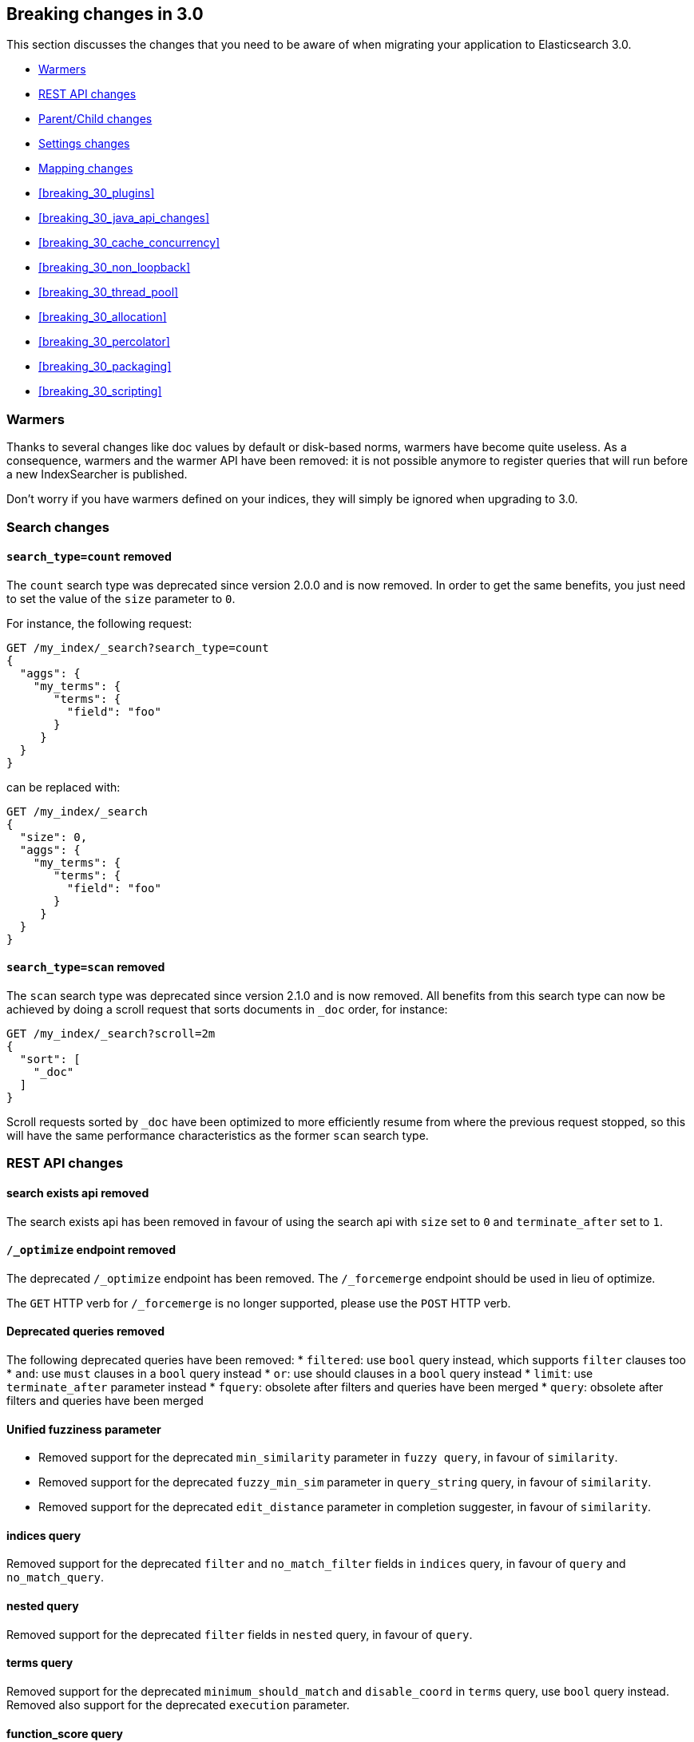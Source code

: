 [[breaking-changes-3.0]]
== Breaking changes in 3.0

This section discusses the changes that you need to be aware of when migrating
your application to Elasticsearch 3.0.

* <<breaking_30_search_changes>>
* <<breaking_30_rest_api_changes>>
* <<breaking_30_parent_child_changes>>
* <<breaking_30_settings_changes>>
* <<breaking_30_mapping_changes>>
* <<breaking_30_plugins>>
* <<breaking_30_java_api_changes>>
* <<breaking_30_cache_concurrency>>
* <<breaking_30_non_loopback>>
* <<breaking_30_thread_pool>>
* <<breaking_30_allocation>>
* <<breaking_30_percolator>>
* <<breaking_30_packaging>>
* <<breaking_30_scripting>>

[[breaking_30_search_changes]]
=== Warmers

Thanks to several changes like doc values by default or disk-based norms,
warmers have become quite useless. As a consequence, warmers and the warmer
API have been removed: it is not possible anymore to register queries that
will run before a new IndexSearcher is published.

Don't worry if you have warmers defined on your indices, they will simply be
ignored when upgrading to 3.0.

=== Search changes

==== `search_type=count` removed

The `count` search type was deprecated since version 2.0.0 and is now removed.
In order to get the same benefits, you just need to set the value of the `size`
parameter to `0`.

For instance, the following request:

[source,sh]
---------------
GET /my_index/_search?search_type=count
{
  "aggs": {
    "my_terms": {
       "terms": {
         "field": "foo"
       }
     }
  }
}
---------------

can be replaced with:

[source,sh]
---------------
GET /my_index/_search
{
  "size": 0,
  "aggs": {
    "my_terms": {
       "terms": {
         "field": "foo"
       }
     }
  }
}
---------------

==== `search_type=scan` removed

The `scan` search type was deprecated since version 2.1.0 and is now removed.
All benefits from this search type can now be achieved by doing a scroll
request that sorts documents in `_doc` order, for instance:

[source,sh]
---------------
GET /my_index/_search?scroll=2m
{
  "sort": [
    "_doc"
  ]
}
---------------

Scroll requests sorted by `_doc` have been optimized to more efficiently resume
from where the previous request stopped, so this will have the same performance
characteristics as the former `scan` search type.

[[breaking_30_rest_api_changes]]
=== REST API changes

==== search exists api removed

The search exists api has been removed in favour of using the search api with
`size` set to `0` and `terminate_after` set to `1`.

==== `/_optimize` endpoint removed

The deprecated `/_optimize` endpoint has been removed. The `/_forcemerge`
endpoint should be used in lieu of optimize.

The `GET` HTTP verb for `/_forcemerge` is no longer supported, please use the
`POST` HTTP verb.

==== Deprecated queries removed

The following deprecated queries have been removed:
* `filtered`: use `bool` query instead, which supports `filter` clauses too
* `and`: use `must` clauses in a `bool` query instead
* `or`: use should clauses in a `bool` query instead
* `limit`: use `terminate_after` parameter instead
* `fquery`: obsolete after filters and queries have been merged
* `query`: obsolete after filters and queries have been merged

==== Unified fuzziness parameter

* Removed support for the deprecated `min_similarity` parameter in `fuzzy query`, in favour of `similarity`.
* Removed support for the deprecated `fuzzy_min_sim` parameter in `query_string` query, in favour of `similarity`.
* Removed support for the deprecated `edit_distance` parameter in completion suggester, in favour of `similarity`.

==== indices query

Removed support for the deprecated `filter` and `no_match_filter` fields in `indices` query,
in favour of `query` and `no_match_query`.

==== nested query

Removed support for the deprecated `filter` fields in `nested` query, in favour of `query`.

==== terms query

Removed support for the deprecated `minimum_should_match` and `disable_coord` in `terms` query, use `bool` query instead.
Removed also support for the deprecated `execution` parameter.

==== function_score query

Removed support for the top level `filter` element in `function_score` query, replaced by `query`.

==== highlighters

Removed support for multiple highlighter names, the only supported ones are: `plain`, `fvh` and `postings`.

==== top level filter

Removed support for the deprecated top level `filter` in the search api, replaced by `post_filter`.

==== `query_binary` and `filter_binary` removed

Removed support for the undocumented `query_binary` and `filter_binary` sections of a search request.

==== `span_near`'s' `collect_payloads` deprecated

Payloads are now loaded when needed.

[[breaking_30_parent_child_changes]]
=== Parent/Child changes

The `children` aggregation, parent child inner hits and `has_child` and `has_parent` queries will not work on indices
with `_parent` field mapping created before version `2.0.0`. The data of these indices need to be re-indexed into a new index.

The format of the join between parent and child documents have changed with the `2.0.0` release. The old
format can't read from version `3.0.0` and onwards. The new format allows for a much more efficient and
scalable join between parent and child documents and the join data structures are stored on on disk
data structures as opposed as before the join data structures were stored in the jvm heap space.

==== `score_type` has been removed

The `score_type` option has been removed from the `has_child` and `has_parent` queries in favour of the `score_mode` option
which does the exact same thing.

==== `sum` score mode removed

The `sum` score mode has been removed in favour of the `total` mode which does the same and is already available in
previous versions.

==== `max_children` option

When `max_children` was set to `0` on the `has_child` query then there was no upper limit on how many children documents
are allowed to match. This has changed and `0` now really means to zero child documents are allowed. If no upper limit
is needed then the `max_children` option shouldn't be defined at all on the `has_child` query.

==== `_parent` field no longer indexed

The join between parent and child documents no longer relies on indexed fields and therefor from `3.0.0` onwards
the `_parent` indexed field won't be indexed. In order to find documents that referrer to a specific parent id
the new `parent_id` query can be used. The get response and hits inside the search response remain to include
the parent id under the `_parent` key.

[[breaking_30_settings_changes]]
=== Settings changes

==== Analysis settings

The `index.analysis.analyzer.default_index` analyzer is not supported anymore.
If you wish to change the analyzer to use for indexing, change the
`index.analysis.analyzer.default` analyzer instead.

==== Ping timeout settings

Previously, there were three settings for the ping timeout: `discovery.zen.initial_ping_timeout`,
`discovery.zen.ping.timeout` and `discovery.zen.ping_timeout`. The former two have been removed and
the only setting key for the ping timeout is now `discovery.zen.ping_timeout`. The default value for
ping timeouts remains at three seconds.

==== Recovery settings

Recovery settings deprecated in 1.x have been removed:

 * `index.shard.recovery.translog_size` is superseded by `indices.recovery.translog_size`
 * `index.shard.recovery.translog_ops` is superseded by `indices.recovery.translog_ops`
 * `index.shard.recovery.file_chunk_size` is superseded by `indices.recovery.file_chunk_size`
 * `index.shard.recovery.concurrent_streams` is superseded by `indices.recovery.concurrent_streams`
 * `index.shard.recovery.concurrent_small_file_streams` is superseded by `indices.recovery.concurrent_small_file_streams`
 * `indices.recovery.max_size_per_sec` is superseded by `indices.recovery.max_bytes_per_sec`

If you are using any of these settings please take the time and review their purpose. All of the settings above are considered
_expert settings_ and should only be used if absolutely necessary. If you have set any of the above setting as persistent
cluster settings please use the settings update API and set their superseded keys accordingly.

The following settings have been removed without replacement

 * `indices.recovery.concurrent_small_file_streams` - recoveries are now single threaded. The number of concurrent outgoing recoveries are throttled via allocation deciders
 * `indices.recovery.concurrent_file_streams` - recoveries are now single threaded. The number of concurrent outgoing recoveries are throttled via allocation deciders

==== Translog settings

The `index.translog.flush_threshold_ops` setting is not supported anymore. In order to control flushes based on the transaction log
growth use `index.translog.flush_threshold_size` instead. Changing the translog type with `index.translog.fs.type` is not supported
anymore, the `buffered` implementation is now the only available option and uses a fixed `8kb` buffer.

==== Request Cache Settings

The deprecated settings `index.cache.query.enable` and `indices.cache.query.size` have been removed and are replaced with
`index.requests.cache.enable` and `indices.requests.cache.size` respectively.

==== Allocation settings

Allocation settings deprecated in 1.x have been removed:

 * `cluster.routing.allocation.concurrent_recoveries` is superseded by `cluster.routing.allocation.node_concurrent_recoveries`

Please change the setting in your configuration files or in the clusterstate to use the new settings instead.

==== Similarity settings

The 'default' similarity has been renamed to 'classic'.

==== Indexing settings

`indices.memory.min_shard_index_buffer_size` and `indices.memory.max_shard_index_buffer_size` are removed since Elasticsearch now allows any one shard to any
amount of heap as long as the total indexing buffer heap used across all shards is below the node's `indices.memory.index_buffer_size` (default: 10% of the JVM heap)

[[breaking_30_mapping_changes]]
=== Mapping changes

==== Default doc values settings

Doc values are now also on by default on numeric and boolean fields that are
not indexed.

==== Transform removed

The `transform` feature from mappings has been removed. It made issues very hard to debug.

==== Default number mappings

When a floating-point number is encountered, it is now dynamically mapped as a
float by default instead of a double. The reasoning is that floats should be
more than enough for most cases but would decrease storage requirements
significantly.

==== `index` property

On all types but `string`, the `index` property now only accepts `true`/`false`
instead of `not_analyzed`/`no`. The `string` field still accepts
`analyzed`/`not_analyzed`/`no`.

==== `_source`'s `format` option

The `_source` mapping does not support the `format` option anymore. This option
will still be accepted for indices created before the upgrade to 3.0 for backward
compatibility, but it will have no effect. Indices created on or after 3.0 will
reject this option.

==== Object notation

Core types don't support the object notation anymore, which allowed to provide
values as follows:

[source,json]
-----
{
  "value": "field_value",
  "boost": 42
}
----

==== `fielddata.format`

Setting `fielddata.format: doc_values` in the mappings used to implicitly
enable doc values on a field. This no longer works: the only way to enable or
disable doc values is by using the `doc_values` property of mappings.


[[breaking_30_plugins]]
=== Plugin changes

Plugins implementing custom queries need to implement the `fromXContent(QueryParseContext)` method in their
`QueryParser` subclass rather than `parse`. This method will take care of parsing the query from `XContent` format
into an intermediate query representation that can be streamed between the nodes in binary format, effectively the
query object used in the java api. Also, the query parser needs to implement the `getBuilderPrototype` method that
returns a prototype of the `NamedWriteable` query, which allows to deserialize an incoming query by calling
`readFrom(StreamInput)` against it, which will create a new object, see usages of `Writeable`. The `QueryParser`
also needs to declare the generic type of the query that it supports and it's able to parse.
The query object can then transform itself into a lucene query through the new `toQuery(QueryShardContext)` method,
which returns a lucene query to be executed on the data node.

Similarly, plugins implementing custom score functions need to implement the `fromXContent(QueryParseContext)`
method in their `ScoreFunctionParser` subclass rather than `parse`. This method will take care of parsing
the function from `XContent` format into an intermediate function representation that can be streamed between
the nodes in binary format, effectively the function object used in the java api. Also, the query parser needs
to implement the `getBuilderPrototype` method that returns a prototype of the `NamedWriteable` function, which
allows to deserialize an incoming function by calling `readFrom(StreamInput)` against it, which will create a
new object, see usages of `Writeable`. The `ScoreFunctionParser` also needs to declare the generic type of the
function that it supports and it's able to parse. The function object can then transform itself into a lucene
function through the new `toFunction(QueryShardContext)` method, which returns a lucene function to be executed
on the data node.

==== Cloud AWS plugin changes

Cloud AWS plugin has been split in two plugins:

* {plugins}/discovery-ec2.html[Discovery EC2 plugin]
* {plugins}/repository-s3.html[Repository S3 plugin]

Proxy settings for both plugins have been renamed:

* from `cloud.aws.proxy_host` to `cloud.aws.proxy.host`
* from `cloud.aws.ec2.proxy_host` to `cloud.aws.ec2.proxy.host`
* from `cloud.aws.s3.proxy_host` to `cloud.aws.s3.proxy.host`
* from `cloud.aws.proxy_port` to `cloud.aws.proxy.port`
* from `cloud.aws.ec2.proxy_port` to `cloud.aws.ec2.proxy.port`
* from `cloud.aws.s3.proxy_port` to `cloud.aws.s3.proxy.port`

==== Cloud Azure plugin changes

Cloud Azure plugin has been split in three plugins:

* {plugins}/discovery-azure.html[Discovery Azure plugin]
* {plugins}/repository-azure.html[Repository Azure plugin]
* {plugins}/store-smb.html[Store SMB plugin]

If you were using the `cloud-azure` plugin for snapshot and restore, you had in `elasticsearch.yml`:

[source,yaml]
-----
cloud:
    azure:
        storage:
            account: your_azure_storage_account
            key: your_azure_storage_key
-----

You need to give a unique id to the storage details now as you can define multiple storage accounts:

[source,yaml]
-----
cloud:
    azure:
        storage:
            my_account:
                account: your_azure_storage_account
                key: your_azure_storage_key
-----


==== Cloud GCE plugin changes

Cloud GCE plugin has been renamed to {plugins}/discovery-gce.html[Discovery GCE plugin].

[[breaking_30_java_api_changes]]
=== Java API changes

==== Count api has been removed

The deprecated count api has been removed from the Java api, use the search api instead and set size to 0.

The following call

[source,java]
-----
client.prepareCount(indices).setQuery(query).get();
-----

can be replaced with

[source,java]
-----
client.prepareSearch(indices).setSource(new SearchSourceBuilder().size(0).query(query)).get();
-----

==== BoostingQueryBuilder

Removed setters for mandatory positive/negative query. Both arguments now have
to be supplied at construction time already and have to be non-null.

==== SpanContainingQueryBuilder

Removed setters for mandatory big/little inner span queries. Both arguments now have
to be supplied at construction time already and have to be non-null. Updated
static factory methods in QueryBuilders accordingly.

==== SpanOrQueryBuilder

Making sure that query contains at least one clause by making initial clause mandatory
in constructor.

==== SpanNearQueryBuilder

Removed setter for mandatory slop parameter, needs to be set in constructor now. Also
making sure that query contains at least one clause by making initial clause mandatory
in constructor. Updated the static factory methods in QueryBuilders accordingly.

==== SpanNotQueryBuilder

Removed setter for mandatory include/exclude span query clause, needs to be set in constructor now.
Updated the static factory methods in QueryBuilders and tests accordingly.

==== SpanWithinQueryBuilder

Removed setters for mandatory big/little inner span queries. Both arguments now have
to be supplied at construction time already and have to be non-null. Updated
static factory methods in QueryBuilders accordingly.

==== QueryFilterBuilder

Removed the setter `queryName(String queryName)` since this field is not supported
in this type of query. Use `FQueryFilterBuilder.queryName(String queryName)` instead
when in need to wrap a named query as a filter.

==== WrapperQueryBuilder

Removed `wrapperQueryBuilder(byte[] source, int offset, int length)`. Instead simply
use  `wrapperQueryBuilder(byte[] source)`. Updated the static factory methods in
QueryBuilders accordingly.

==== QueryStringQueryBuilder

Removed ability to pass in boost value using `field(String field)` method in form e.g. `field^2`.
Use the `field(String, float)` method instead.

==== Operator

Removed the enums called `Operator` from `MatchQueryBuilder`, `QueryStringQueryBuilder`,
`SimpleQueryStringBuilder`, and `CommonTermsQueryBuilder` in favour of using the enum
defined in `org.elasticsearch.index.query.Operator` in an effort to consolidate the
codebase and avoid duplication.

==== queryName and boost support

Support for `queryName` and `boost` has been streamlined to all of the queries. That is
a breaking change till queries get sent over the network as serialized json rather
than in `Streamable` format. In fact whenever additional fields are added to the json
representation of the query, older nodes might throw error when they find unknown fields.

==== InnerHitsBuilder

InnerHitsBuilder now has a dedicated addParentChildInnerHits and addNestedInnerHits methods
to differentiate between inner hits for nested vs. parent / child documents. This change
makes the type / path parameter mandatory.

==== MatchQueryBuilder

Moving MatchQueryBuilder.Type and MatchQueryBuilder.ZeroTermsQuery enum to MatchQuery.Type.
Also reusing new Operator enum.

==== MoreLikeThisQueryBuilder

Removed `MoreLikeThisQueryBuilder.Item#id(String id)`, `Item#doc(BytesReference doc)`,
`Item#doc(XContentBuilder doc)`. Use provided constructors instead.

Removed `MoreLikeThisQueryBuilder#addLike` in favor of texts and/or items being provided
at construction time. Using arrays there instead of lists now.

Removed `MoreLikeThisQueryBuilder#addUnlike` in favor to using the `unlike` methods
which take arrays as arguments now rather than the lists used before.

The deprecated `docs(Item... docs)`, `ignoreLike(Item... docs)`,
`ignoreLike(String... likeText)`, `addItem(Item... likeItems)` have been removed.

==== GeoDistanceQueryBuilder

Removing individual setters for lon() and lat() values, both values should be set together
 using point(lon, lat).

==== GeoDistanceRangeQueryBuilder

Removing setters for to(Object ...) and from(Object ...) in favour of the only two allowed input
arguments (String, Number). Removing setter for center point (point(), geohash()) because parameter
is mandatory and should already be set in constructor.
Also removing setters for lt(), lte(), gt(), gte() since they can all be replaced by equivallent
calls to to/from() and inludeLower()/includeUpper().

==== GeoPolygonQueryBuilder

Require shell of polygon already to be specified in constructor instead of adding it pointwise.
This enables validation, but makes it necessary to remove the addPoint() methods.

==== MultiMatchQueryBuilder

Moving MultiMatchQueryBuilder.ZeroTermsQuery enum to MatchQuery.ZeroTermsQuery.
Also reusing new Operator enum.

Removed ability to pass in boost value using `field(String field)` method in form e.g. `field^2`.
Use the `field(String, float)` method instead.

==== MissingQueryBuilder

The MissingQueryBuilder which was deprecated in 2.2.0 is removed. As a replacement use ExistsQueryBuilder
inside a mustNot() clause. So instead of using `new ExistsQueryBuilder(name)` now use
`new BoolQueryBuilder().mustNot(new ExistsQueryBuilder(name))`.

==== NotQueryBuilder

The NotQueryBuilder which was deprecated in 2.1.0 is removed. As a replacement use BoolQueryBuilder
with added mustNot() clause. So instead of using `new NotQueryBuilder(filter)` now use
`new BoolQueryBuilder().mustNot(filter)`.

==== TermsQueryBuilder

Remove the setter for `termsLookup()`, making it only possible to either use a TermsLookup object or
individual values at construction time. Also moving individual settings for the TermsLookup (lookupIndex,
lookupType, lookupId, lookupPath) to the separate TermsLookup class, using constructor only and moving
checks for validation there. Removed `TermsLookupQueryBuilder` in favour of `TermsQueryBuilder`.

==== FunctionScoreQueryBuilder

`add` methods have been removed, all filters and functions must be provided as constructor arguments by
creating an array of `FunctionScoreQueryBuilder.FilterFunctionBuilder` objects, containing one element
for each filter/function pair.

`scoreMode` and `boostMode` can only be provided using corresponding enum members instead
of string values: see `FilterFunctionScoreQuery.ScoreMode` and `CombineFunction`.

`CombineFunction.MULT` has been renamed to `MULTIPLY`.

==== IdsQueryBuilder

For simplicity, only one way of adding the ids to the existing list (empty by default)  is left: `addIds(String...)`

==== DocumentAlreadyExistsException removed

`DocumentAlreadyExistsException` is removed and a `VersionConflictException` is thrown instead (with a better
error description). This will influence code that use the `IndexRequest.opType()` or `IndexRequest.create()`
to index a document only if it doesn't already exist.

==== ShapeBuilders

`InternalLineStringBuilder` is removed in favour of `LineStringBuilder`, `InternalPolygonBuilder` in favour of PolygonBuilder` and `Ring` has been replaced with `LineStringBuilder`. Also the abstract base classes `BaseLineStringBuilder` and `BasePolygonBuilder` haven been merged with their corresponding implementations.

==== RescoreBuilder

`RecoreBuilder.Rescorer` was merged with `RescoreBuilder`, which now is an abstract superclass. QueryRescoreBuilder currently is its only implementation.

[[breaking_30_cache_concurrency]]
=== Cache concurrency level settings removed

Two cache concurrency level settings `indices.requests.cache.concurrency_level` and
`indices.fielddata.cache.concurrency_level` because they no longer apply to the cache implementation used for the
request cache and the field data cache.

[[breaking_30_non_loopback]]
=== Remove bind option of `non_loopback`

This setting would arbitrarily pick the first interface not marked as loopback. Instead, specify by address
scope (e.g. `_local_,_site_` for all loopback and private network addresses) or by explicit interface names,
hostnames, or addresses.

[[breaking_30_thread_pool]]
=== Forbid changing of thread pool types

Previously, <<modules-threadpool,thread pool types>> could be dynamically adjusted. The thread pool type effectively
controls the backing queue for the thread pool and modifying this is an expert setting with minimal practical benefits
and high risk of being misused. The ability to change the thread pool type for any thread pool has been removed; do note
that it is still possible to adjust relevant thread pool parameters for each of the thread pools (e.g., depending on
the thread pool type, `keep_alive`, `queue_size`, etc.).

[[breaking_30_cpu_stats]]
=== System CPU stats

The recent CPU usage (as a percent) has been added to the OS stats
reported under the node stats API and the cat nodes API. The breaking
change here is that there is a new object in the `os` object in the node
stats response. This object is called `cpu` and includes "percent" and
`load_average` as fields. This moves the `load_average` field that was
previously a top-level field in the `os` object to the `cpu` object. The
format of the `load_average` field has changed to an object with fields
`1m`, `5m`, and `15m` representing the one-minute, five-minute and
fifteen-minute loads respectively. If any of these fields are not present,
it indicates that the corresponding value is not available.

In the cat nodes API response, the `cpu` field is output by default. The
previous `load` field has been removed and is replaced by `load_1m`,
`load_5m`, and `load_15m` which represent the one-minute, five-minute
and fifteen-minute loads respectively. The field will be null if the
corresponding value is not available.

Finally, the API for `org.elasticsearch.monitor.os.OsStats` has
changed. The `getLoadAverage` method has been removed. The value for
this can now be obtained from `OsStats.Cpu#getLoadAverage` but it is no
longer a double and is instead an object encapsulating the one-minute,
five-minute and fifteen-minute load averages. Additionally, the recent
CPU usage can be obtained from `OsStats.Cpu#getPercent`.

=== Fields option
Only stored fields are retrievable with this option.
The fields option won't be able to load non stored fields from _source anymore.

[[breaking_30_allocation]]
=== Primary shard allocation

Previously, primary shards were only assigned if a quorum of shard copies were found (configurable using
`index.recovery.initial_shards`, now deprecated). In case where a primary had only a single replica, quorum was defined
to be a single shard. This meant that any shard copy of an index with replication factor 1 could become primary, even it
was a stale copy of the data on disk. This is now fixed by using allocation IDs.

Allocation IDs assign unique identifiers to shard copies. This allows the cluster to differentiate between multiple
copies of the same data and track which shards have been active, so that after a cluster restart, shard copies
containing only the most recent data can become primaries.

=== Reroute commands

The reroute command `allocate` has been split into two distinct commands `allocate_replica` and `allocate_empty_primary`.
This was done as we introduced a new `allocate_stale_primary` command. The new `allocate_replica` command corresponds to the
old `allocate` command  with `allow_primary` set to false. The new `allocate_empty_primary` command corresponds to the old
`allocate` command with `allow_primary` set to true.

==== `index.shared_filesystem.recover_on_any_node` changes

The behavior of `index.shared_filesystem.recover_on_any_node = true` has been changed. Previously, in the case where no
shard copies could be found, an arbitrary node was chosen by potentially ignoring allocation deciders. Now, we take
balancing into account but don't assign the shard if the allocation deciders are not satisfied. The behavior has also changed
in the case where shard copies can be found. Previously, a node not holding the shard copy was chosen if none of the nodes
holding shard copies were satisfying the allocation deciders. Now, the shard will be assigned to a node having a shard copy,
even if none of the nodes holding a shard copy satisfy the allocation deciders.

[[breaking_30_percolator]]
=== Percolator

Adding percolator queries and modifications to existing percolator queries are no longer visible in immediately
to the percolator. A refresh is required to run before the changes are visible to the percolator.

The reason that this has changed is that on newly created indices the percolator automatically indexes the query terms
and these query terms are used at percolate time to reduce the amount of queries the percolate API needs evaluate.
This optimization didn't work in the percolate API mode where modifications to queries are immediately visible.

The percolator by defaults sets the `size` option to `10` whereas before this was set to unlimited.

The percolate api can no longer accept documents that have fields that don't exist in the mapping.

When percolating an existing document then specifying a document in the source of the percolate request is not allowed
any more.

The percolate api no longer modifies the mappings. Before the percolate api could be used to dynamically introduce new
fields to the mappings based on the fields in the document being percolated. This no longer works, because these
unmapped fields are not persisted in the mapping.

Percolator documents are no longer excluded from the search response.

[[breaking_30_packaging]]
=== Packaging

==== Default logging using systemd (since Elasticsearch 2.2.0)

In previous versions of Elasticsearch, the default logging
configuration routed standard output to /dev/null and standard error to
the journal. However, there are often critical error messages at
startup that are logged to standard output rather than standard error
and these error messages would be lost to the nether. The default has
changed to now route standard output to the journal and standard error
to inherit this setting (these are the defaults for systemd). These
settings can be modified by editing the elasticsearch.service file.

[[breaking_30_scripting]]
=== Scripting

==== Script mode settings

Previously script mode settings (e.g., "script.inline: on",
"script.engine.groovy.inline.aggs: off", etc.) accepted the values
`on`, `true`, `1`, and `yes` for enabling a scripting mode, and the
values `off`, `false`, `0`, and `no` for disabling a scripting mode.
The variants `true`, `1`, and `yes ` for enabling and `false`, `0`,
and `no` for disabling are no longer supported.
